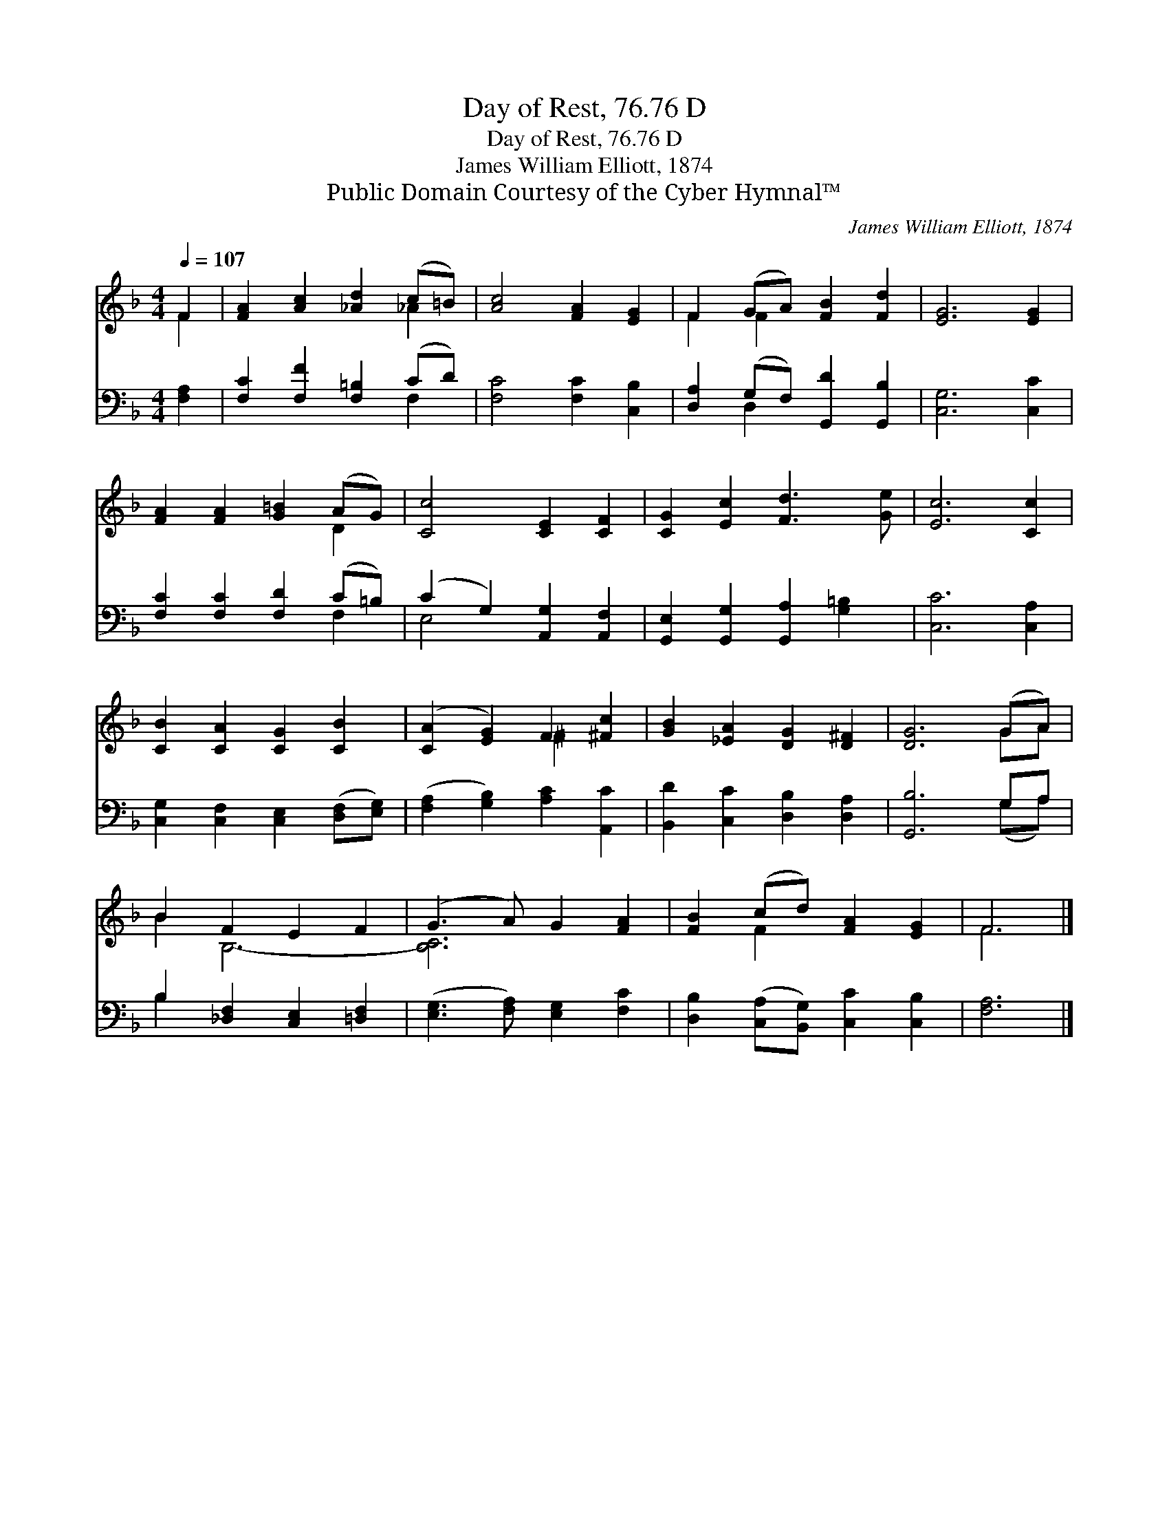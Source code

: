 X:1
T:Day of Rest, 76.76 D
T:Day of Rest, 76.76 D
T:James William Elliott, 1874
T:Public Domain Courtesy of the Cyber Hymnal™
C:James William Elliott, 1874
Z:Public Domain
Z:Courtesy of the Cyber Hymnal™
%%score ( 1 2 ) ( 3 4 )
L:1/8
Q:1/4=107
M:4/4
K:F
V:1 treble 
V:2 treble 
V:3 bass 
V:4 bass 
V:1
 F2 | [FA]2 [Ac]2 [_Ad]2 (c=B) | [Ac]4 [FA]2 [EG]2 | F2 (GA) [FB]2 [Fd]2 | [EG]6 [EG]2 | %5
 [FA]2 [FA]2 [G=B]2 (AG) | [Cc]4 [CE]2 [CF]2 | [CG]2 [Ec]2 [Fd]3 [Ge] | [Ec]6 [Cc]2 | %9
 [CB]2 [CA]2 [CG]2 [CB]2 | ([CA]2 [EG]2) F2 [^Fc]2 | [GB]2 [_EA]2 [DG]2 [D^F]2 | [DG]6 (GA) | %13
 B2 F2 E2 F2 | (G3 A) G2 [FA]2 | [FB]2 (cd) [FA]2 [EG]2 | F6 |] %17
V:2
 F2 | x6 _A2 | x8 | F2 F2 x4 | x8 | x6 D2 | x8 | x8 | x8 | x8 | x4 ^F2 x2 | x8 | x6 GA | B2 B,6- | %14
 [B,C]6 x2 | x2 F2 x4 | F6 |] %17
V:3
 [F,A,]2 | [F,C]2 [F,F]2 [F,=B,]2 (CD) | [F,C]4 [F,C]2 [C,B,]2 | [D,A,]2 (G,F,) [G,,D]2 [G,,B,]2 | %4
 [C,G,]6 [C,C]2 | [F,C]2 [F,C]2 [F,D]2 (C=B,) | (C2 G,2) [A,,G,]2 [A,,F,]2 | %7
 [G,,E,]2 [G,,G,]2 [G,,A,]2 [G,=B,]2 | [C,C]6 [C,A,]2 | [C,G,]2 [C,F,]2 [C,E,]2 ([D,F,][E,G,]) | %10
 ([F,A,]2 [G,B,]2) [A,C]2 [A,,C]2 | [B,,D]2 [C,C]2 [D,B,]2 [D,A,]2 | [G,,B,]6 G,A, | %13
 B,2 [_D,F,]2 [C,E,]2 [=D,F,]2 | ([E,G,]3 [F,A,]) [E,G,]2 [F,C]2 | %15
 [D,B,]2 ([C,A,][B,,G,]) [C,C]2 [C,B,]2 | [F,A,]6 |] %17
V:4
 x2 | x6 F,2 | x8 | x2 D,2 x4 | x8 | x6 F,2 | E,4 x4 | x8 | x8 | x8 | x8 | x8 | x6 (G,A,) | %13
 B,2 x6 | x8 | x8 | x6 |] %17

